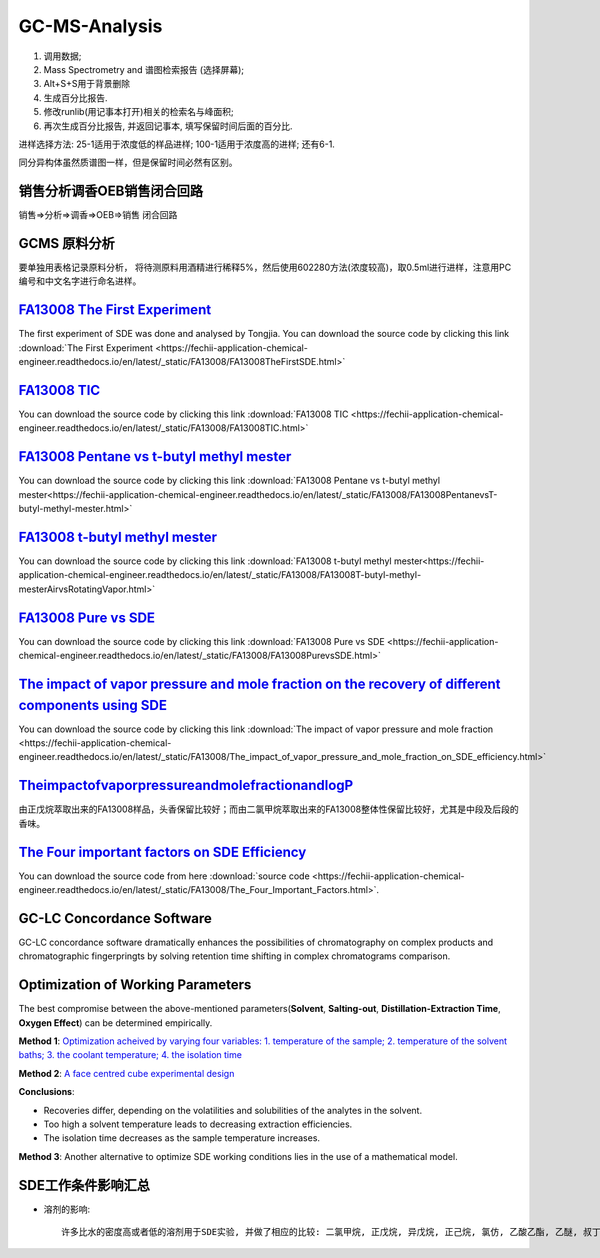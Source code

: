 GC-MS-Analysis
===============

1. 调用数据;
2. Mass Spectrometry and 谱图检索报告 (选择屏幕);
3. Alt+S+S用于背景删除
4. 生成百分比报告.
5. 修改runlib(用记事本打开)相关的检索名与峰面积;
6. 再次生成百分比报告, 并返回记事本, 填写保留时间后面的百分比.

.. raw:: html
   :file: GC-MS-Analysis-1.html
   
.. raw:: html
   :file: GC-MS-Analysis-2.html

.. raw:: html
   :file: GC-MS-Analysis-3.html


.. raw:: html
   :file: GC-MS-Analysis-5.html

进样选择方法: 25-1适用于浓度低的样品进样; 100-1适用于浓度高的进样; 还有6-1.

同分异构体虽然质谱图一样，但是保留时间必然有区别。

销售分析调香OEB销售闭合回路
-------------------------

销售=>分析=>调香=>OEB=>销售 闭合回路

GCMS 原料分析
---------------

要单独用表格记录原料分析， 将待测原料用酒精进行稀释5%，然后使用602280方法(浓度较高)，取0.5ml进行进样，注意用PC编号和中文名字进行命名进样。

`FA13008 The First Experiment <https://fechii-application-chemical-engineer.readthedocs.io/en/latest/_static/FA13008/FA13008TheFirstSDE.html>`_
------------------------------

The first experiment of SDE was done and analysed by Tongjia. You can download the source code by clicking this link  :download:`The First Experiment <https://fechii-application-chemical-engineer.readthedocs.io/en/latest/_static/FA13008/FA13008TheFirstSDE.html>`

`FA13008 TIC <https://fechii-application-chemical-engineer.readthedocs.io/en/latest/_static/FA13008/FA13008TIC.html>`_
----------------

You can download the source code by clicking this link  :download:`FA13008 TIC <https://fechii-application-chemical-engineer.readthedocs.io/en/latest/_static/FA13008/FA13008TIC.html>`


`FA13008 Pentane vs t-butyl methyl mester <https://fechii-application-chemical-engineer.readthedocs.io/en/latest/_static/FA13008/FA13008PentanevsT-butyl-methyl-mester.html>`_
--------------------------

You can download the source code by clicking this link  :download:`FA13008 Pentane vs t-butyl methyl mester<https://fechii-application-chemical-engineer.readthedocs.io/en/latest/_static/FA13008/FA13008PentanevsT-butyl-methyl-mester.html>`

`FA13008 t-butyl methyl mester <https://fechii-application-chemical-engineer.readthedocs.io/en/latest/_static/FA13008/FA13008T-butyl-methyl-mesterAirvsRotatingVapor.html>`_
-------------------------

You can download the source code by clicking this link  :download:`FA13008 t-butyl methyl mester<https://fechii-application-chemical-engineer.readthedocs.io/en/latest/_static/FA13008/FA13008T-butyl-methyl-mesterAirvsRotatingVapor.html>`

`FA13008 Pure vs SDE <https://fechii-application-chemical-engineer.readthedocs.io/en/latest/_static/FA13008/FA13008PurevsSDE.html>`_
-------------------------------

You can download the source code by clicking this link  :download:`FA13008 Pure vs SDE <https://fechii-application-chemical-engineer.readthedocs.io/en/latest/_static/FA13008/FA13008PurevsSDE.html>`

`The impact of vapor pressure and mole fraction on the recovery of different components using SDE <https://fechii-application-chemical-engineer.readthedocs.io/en/latest/_static/FA13008/The_impact_of_vapor_pressure_and_mole_fraction_on_SDE_efficiency.html>`_
--------------------------------------------------

You can download the source code by clicking this link  :download:`The impact of vapor pressure and mole fraction <https://fechii-application-chemical-engineer.readthedocs.io/en/latest/_static/FA13008/The_impact_of_vapor_pressure_and_mole_fraction_on_SDE_efficiency.html>`

`TheimpactofvaporpressureandmolefractionandlogP <https://fechii-application-chemical-engineer.readthedocs.io/en/latest/_static/FA13008/The_impact_of_vapor_pressure_and_mole_fraction_and_logP_on_SDE_efficiency.html>`_
----------------------------------------------

由正戊烷萃取出来的FA13008样品，头香保留比较好；而由二氯甲烷萃取出来的FA13008整体性保留比较好，尤其是中段及后段的香味。

`The Four important factors on SDE Efficiency <https://fechii-application-chemical-engineer.readthedocs.io/en/latest/_static/FA13008/The_Four_Important_Factors.html>`_
------------------------------------

You can download the source code from here :download:`source code <https://fechii-application-chemical-engineer.readthedocs.io/en/latest/_static/FA13008/The_Four_Important_Factors.html>`.


GC-LC Concordance Software
--------------------------

GC-LC concordance software dramatically enhances the possibilities of chromatography on complex products and chromatographic fingerpringts by solving retention time shifting in complex chromatograms comparison.

Optimization of Working Parameters
------------------------------------

The best compromise between the above-mentioned parameters(:strong:`Solvent`, :strong:`Salting-out`, :strong:`Distillation-Extraction Time`, :strong:`Oxygen Effect`) can be determined empirically. 

:strong:`Method 1`:  `Optimization acheived by varying four variables: 1. temperature of the sample; 2. temperature of the solvent baths; 3. the coolant temperature; 4. the isolation time <https://www.sci-hub.ren/10.1016/0021-9673(93)80009-w>`_ 

:strong:`Method 2`: `A face centred cube experimental design <https://www.sci-hub.ren/10.1016/s0003-2670(98)00861-7>`_

:strong:`Conclusions`:

- Recoveries differ, depending on the volatilities and solubilities of the analytes in the solvent.

- Too high a solvent temperature leads to decreasing extraction efficiencies.

- The isolation time decreases as the sample temperature increases.

:strong:`Method 3`: Another alternative to optimize SDE working conditions lies in the use of a mathematical model.

SDE工作条件影响汇总
--------------------

- 溶剂的影响::
   
   许多比水的密度高或者低的溶剂用于SDE实验, 并做了相应的比较: 二氯甲烷, 正戊烷, 异戊烷, 正己烷, 氯仿, 乙酸乙酯, 乙醚, 叔丁基甲醚, 三氯氟甲烷, 1,1,2-三氯三氟乙烷以及溶剂混合物比如正戊烷/乙醚. 通常得出来的结论是, 二氯甲烷一般来说是萃取的最好溶剂. 对于特定的化合物来说, 其他的溶剂可能表现出更高的效率, 但是实用性最广的仍然是二氯甲烷, 如图5展示出来的半挥发性化合物. 
   
   
